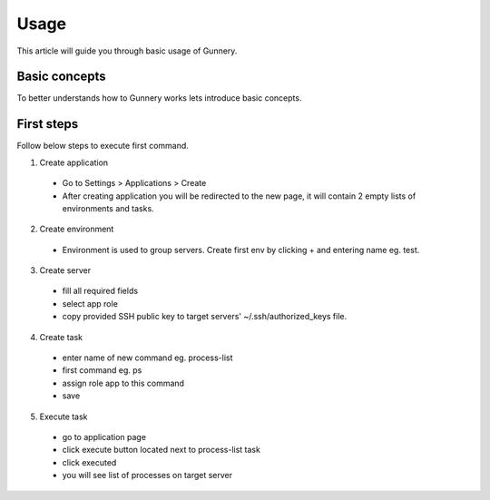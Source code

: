 Usage
^^^^^

This article will guide you through basic usage of Gunnery.

Basic concepts
~~~~~~~~~~~~~~

To better understands how to Gunnery works lets introduce basic concepts.

.. image:: _static/models.png

.. glossary::

    Department
        Represents a dev team or company department, can have multiple applications and users assigned.

    Application
        Tasks and server environments.

    Task
        One or more commands which can be executed on any environment within application. Commands can include dynamic or user defined parameters. Every command is only executed on servers with specific role.

    Environment
        Set of related servers, every environment has a different login certificate.

    Server
        Server tagged with specific role eg. db, app, backup.

    User
        Users can only access departments which they are assigned to. Special manager role allows user to change department settings.

First steps
~~~~~~~~~~~

Follow below steps to execute first command.

1. Create application
  * Go to Settings > Applications > Create
  * After creating application you will be redirected to the new page, it will contain 2 empty lists of environments and tasks.

2. Create environment
  * Environment is used to group servers. Create first env by clicking + and entering name eg. test.

3. Create server
  * fill all required fields
  * select app role
  * copy provided SSH public key to target servers' ~/.ssh/authorized_keys file.

4. Create task
  * enter name of new command eg. process-list
  * first command eg. ps
  * assign role app to this command
  * save

5. Execute task
  * go to application page
  * click execute button located next to process-list task
  * click executed
  * you will see list of processes on target server

